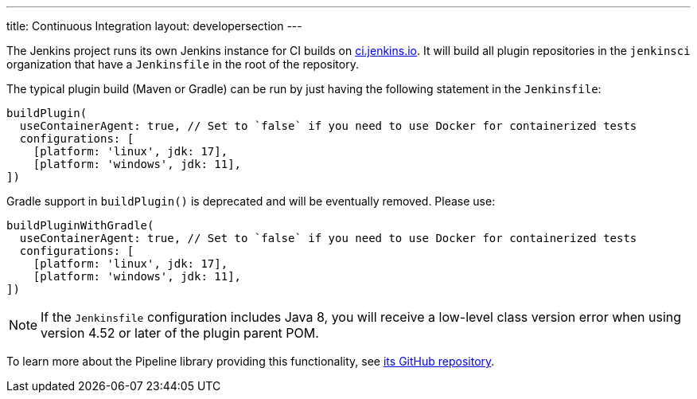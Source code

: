 ---
title: Continuous Integration
layout: developersection
---

The Jenkins project runs its own Jenkins instance for CI builds on link:https://ci.jenkins.io/[ci.jenkins.io].
It will build all plugin repositories in the `jenkinsci` organization that have a `Jenkinsfile` in the root of the repository.

The typical plugin build (Maven or Gradle) can be run by just having the following statement in the `Jenkinsfile`:
----
buildPlugin(
  useContainerAgent: true, // Set to `false` if you need to use Docker for containerized tests
  configurations: [
    [platform: 'linux', jdk: 17],
    [platform: 'windows', jdk: 11],
])
----

Gradle support in `buildPlugin()` is deprecated and will be eventually removed. Please use:
----
buildPluginWithGradle(
  useContainerAgent: true, // Set to `false` if you need to use Docker for containerized tests
  configurations: [
    [platform: 'linux', jdk: 17],
    [platform: 'windows', jdk: 11],
])
----

NOTE: If the `Jenkinsfile` configuration includes Java 8, you will receive a low-level class version error when using version 4.52 or later of the plugin parent POM.
 
To learn more about the Pipeline library providing this functionality, see https://github.com/jenkins-infra/pipeline-library[its GitHub repository].
